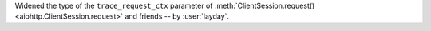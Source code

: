 Widened the type of the ``trace_request_ctx`` parameter of
:meth:`ClientSession.request() <aiohttp.ClientSession.request>` and friends
-- by :user:`layday`.
